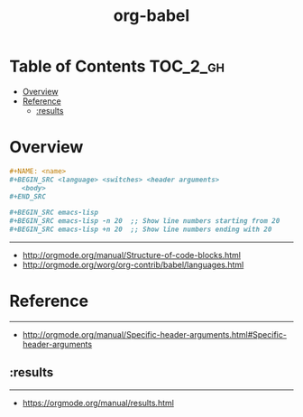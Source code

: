 #+TITLE: org-babel

* Table of Contents :TOC_2_gh:
- [[#overview][Overview]]
- [[#reference][Reference]]
  - [[#results][:results]]

* Overview
#+BEGIN_SRC org
  ,#+NAME: <name>
  ,#+BEGIN_SRC <language> <switches> <header arguments>
     <body>
  ,#+END_SRC

  ,#+BEGIN_SRC emacs-lisp
  ,#+BEGIN_SRC emacs-lisp -n 20  ;; Show line numbers starting from 20
  ,#+BEGIN_SRC emacs-lisp +n 20  ;; Show line numbers ending with 20
#+END_SRC
-----
- http://orgmode.org/manual/Structure-of-code-blocks.html
- http://orgmode.org/worg/org-contrib/babel/languages.html

* Reference
-----
- http://orgmode.org/manual/Specific-header-arguments.html#Specific-header-arguments

** :results

-----
- https://orgmode.org/manual/results.html
